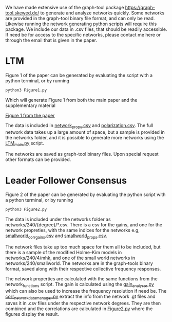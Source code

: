 #+Title Simple_to_complex_contagion_in_collective_decision-making

We have made extensive use of the graph-tool package https://graph-tool.skewed.de/ to generate and analyze networks quickly. Some networks are provided in the graph-tool binary file format, and can only be read. Likewise running the network generating python scripts will require this package. We include our data in .csv files, that should be readily accessible. If need be for access to the specific networks, please contact me here or through the email that is given in the paper.

* LTM
Figure 1 of the paper can be generated by evaluating the script with a python terminal, or by running
#+begin_src python
python3 Figure1.py
#+end_src

Which will generate Figure 1 from both the main paper and the supplementary material

[[file:figures/fig1/fig1_0.3.pdf][Figure 1 from the paper]]

The data is included in [[file:network_props.csv][network_props.csv]] and [[file:polarization.csv][polarization.csv]]. The full network data takes up a large amount of space, but a sample is provided in the networks folder, and it is possible to generate more networks using the [[file:LTM_main.py][LTM_main.py]] script.

The networks are saved as graph-tool binary files. Upon special request other formats can be provided.

* Leader Follower Consensus
Figure 2 of the paper can be generated by evaluating the python script with a python terminal, or by running

#+begin_src python
python3 Figure2.py
#+end_src
The data is included under the networks folder as networks/240/{degree}/*.csv. There is a csv for the gains, and one for the network propreties, with the same indices for the networks e.g, [[file:networks/240/16/smallworld_corr_gains.csv][smallworld_corr_gains.csv]] and [[file:networks/240/16/smallworld_props.csv][smallworld_props.csv]].

The network files take up too much space for them all to be included, but there is a sample of the modified Holme-Kim models in networks/240/4/mhk, and one of the small world networks in networks/240/smallworld. The networks are in the graph-tools binary format, saved along with their respective collective frequency responses.

The network properties are calculated with the same functions from the network_functions script. The gain is calculated using the [[file:gain_analyser.py][gain_analyser.py]]  which can also be used to increase the frequency resolution if need be. The [[file:corr_network_data_manager.py][corr_network_data_manager.py]] extract the info from the network .gt files and saves it in .csv files under the respective network degrees. They are then combined and the correlations are calculated in [[file:Figure2.py][Figure2.py]] where the figures display the result.
